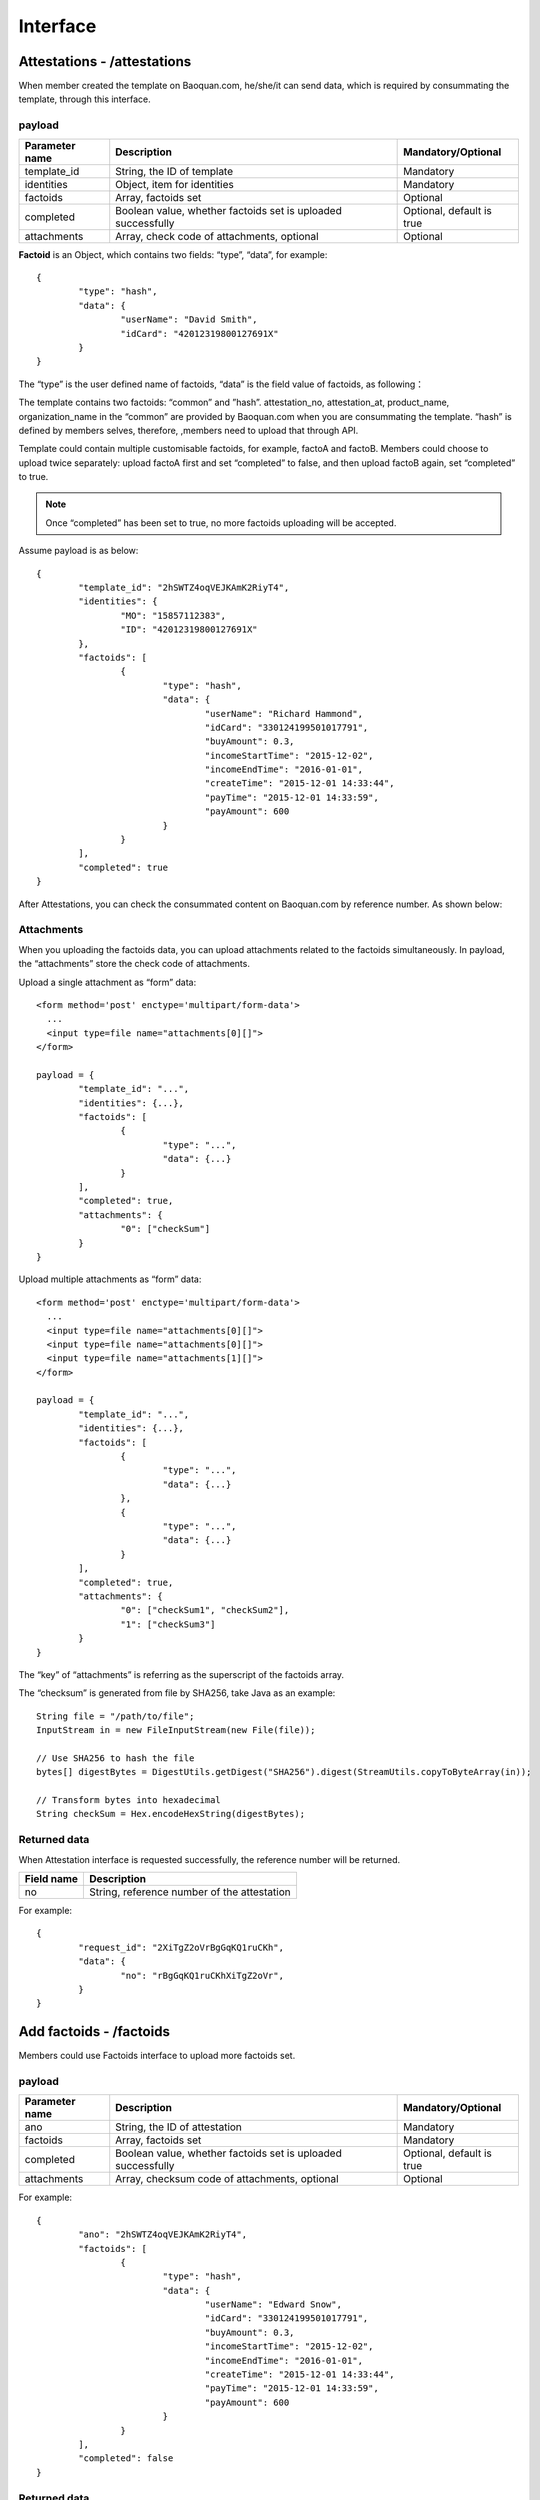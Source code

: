 Interface
===============

Attestations - /attestations
--------------------------------------------

When member created the template on Baoquan.com, he/she/it can send data, which is required by consummating the template, through this interface.

payload
^^^^^^^^^^^^^^^

=================  ============================================================== ================================
Parameter name     Description                                                     Mandatory/Optional
=================  ============================================================== ================================
template_id        String, the ID of template                                      Mandatory
identities         Object, item for identities                                     Mandatory
factoids           Array, factoids set                                             Optional
completed          Boolean value, whether factoids set is uploaded successfully     Optional, default is true
attachments        Array, check code of attachments, optional                      Optional
=================  ============================================================== ================================

**Factoid** is an Object, which contains two fields: “type”, “data”, for example::

	{
		"type": "hash",
		"data": {
			"userName": "David Smith",
			"idCard": "42012319800127691X"
		}
	}

The “type” is the user defined name of factoids, “data” is the field value of factoids, as following：

.. image:: images/use_template.png

The template contains two factoids: “common” and ”hash”. attestation_no, attestation_at, product_name, organization_name in the “common” are provided by Baoquan.com when you are consummating the template. “hash” is defined by members selves, therefore, ,members need to upload that through API.

Template could contain multiple customisable factoids, for example, factoA and factoB. Members could choose to upload twice separately: upload factoA first and set “completed” to false, and then upload factoB again, set “completed” to true.

.. note:: Once “completed” has been set to true, no more factoids uploading will be accepted.

Assume payload is as below::

	{
		"template_id": "2hSWTZ4oqVEJKAmK2RiyT4",
		"identities": {
			"MO": "15857112383",
			"ID": "42012319800127691X"
		},
		"factoids": [
			{
				"type": "hash",
				"data": {
					"userName": "Richard Hammond",
					"idCard": "330124199501017791",
					"buyAmount": 0.3,
					"incomeStartTime": "2015-12-02",
					"incomeEndTime": "2016-01-01",
					"createTime": "2015-12-01 14:33:44",
					"payTime": "2015-12-01 14:33:59",
					"payAmount": 600
				}
			}
		],
		"completed": true
	}

After Attestations, you can check the consummated content on Baoquan.com by reference number. As shown below:

.. image:: images/render_template.png

Attachments
^^^^^^^^^^^^^^^

When you uploading the factoids data, you can upload attachments related to the factoids simultaneously. In payload, the “attachments” store the check code of attachments.

Upload a single attachment as “form” data::

	<form method='post' enctype='multipart/form-data'>
	  ...
	  <input type=file name="attachments[0][]">
	</form>

	payload = {
		"template_id": "...",
		"identities": {...},
		"factoids": [
			{
				"type": "...",
				"data": {...}
			}
		],
		"completed": true,
		"attachments": {
			"0": ["checkSum"]
		}
	}

Upload multiple attachments as “form” data::

	<form method='post' enctype='multipart/form-data'>
	  ...
	  <input type=file name="attachments[0][]">
	  <input type=file name="attachments[0][]">
	  <input type=file name="attachments[1][]">
	</form>

	payload = {
		"template_id": "...",
		"identities": {...},
		"factoids": [
			{
				"type": "...",
				"data": {...}
			},
			{
				"type": "...",
				"data": {...}
			}
		],
		"completed": true,
		"attachments": {
			"0": ["checkSum1", "checkSum2"],
			"1": ["checkSum3"]
		}
	}

The “key” of “attachments” is referring as the superscript of the factoids array.

The “checksum” is generated from file by SHA256, take Java as an example::

	String file = "/path/to/file";
	InputStream in = new FileInputStream(new File(file));

	// Use SHA256 to hash the file
	bytes[] digestBytes = DigestUtils.getDigest("SHA256").digest(StreamUtils.copyToByteArray(in));

	// Transform bytes into hexadecimal
	String checkSum = Hex.encodeHexString(digestBytes);

Returned data
^^^^^^^^^^^^^^

When Attestation interface is requested successfully, the reference number will be returned.

=================  ================================================================
Field name 		   Description                            
=================  ================================================================
no                 String, reference number of the attestation                                        
=================  ================================================================

For example::

	{
		"request_id": "2XiTgZ2oVrBgGqKQ1ruCKh",
		"data": {
			"no": "rBgGqKQ1ruCKhXiTgZ2oVr",
		}
	}

Add factoids - /factoids
--------------------------------------------

Members could use Factoids interface to upload more factoids set.

payload
^^^^^^^^^^^^^^^

=================  ================================================================ ================================
Parameter name 	   Description                                                      Mandatory/Optional
=================  ================================================================ ================================
ano                String, the ID of attestation                                    Mandatory
factoids           Array, factoids set                                              Mandatory
completed          Boolean value, whether factoids set is uploaded successfully     Optional, default is true
attachments        Array, checksum code of attachments, optional                    Optional
=================  ================================================================ ================================

For example::

	{
		"ano": "2hSWTZ4oqVEJKAmK2RiyT4",
		"factoids": [
			{
				"type": "hash",
				"data": {
					"userName": "Edward Snow",
					"idCard": "330124199501017791",
					"buyAmount": 0.3,
					"incomeStartTime": "2015-12-02",
					"incomeEndTime": "2016-01-01",
					"createTime": "2015-12-01 14:33:44",
					"payTime": "2015-12-01 14:33:59",
					"payAmount": 600
				}
			}
		],
		"completed": false
	}

Returned data
^^^^^^^^^^^^^^

=================  ================================================================
Field name         Description                            
=================  ================================================================
success            Boolean, whether successful or not                                           
=================  ================================================================

For example::

	{
		"request_id": "2XiTgZ2oVrBgGqKQ1ruCKh",
		"data": {
			"success": true,
		}
	}

Get attestation data - /attestation
--------------------------------------

Member can get get the upload attestation data through this API, such as identities, factoids, etc.

payload
^^^^^^^^^^^^^^^

=================  ============================================  ===============================
Parameter name 			Description                       							Mandatory/Optional
=================  ============================================  ===============================
ano                String, reference number of the attestation      Mandatory
fields             Array, returned fields              			        Optional, default is true
=================  ============================================  ===============================

Get attestation data such as identities, factoids, attachments should take a long time to access database and decode data, so you can choose which fields you want to return.

Returned data
^^^^^^^^^^^^^^

=================  ================================================================
Parameter name 	   Description                                   
=================  ================================================================
no                 Reference number of the attestation
template_id        The ID of template
identities         Identities
factoids           List of factoids
completed          Return true if factoids is uploaded, or return fasle.
attachments        List of attachments
blockchain_hash    The hash of blockchain, return null if it doesn't link to blockchain yet
=================  ================================================================

attachments is an array, which The "key" of "attachments" is referring as the superscript of the factoids array, and the "value" is an attachment array.

（1）When fields set null, we will get all data, the result is as below::

	{
		"request_id": "2XiTgZ2oVrBgGqKQ1ruCKh",
		"data": {
			"no": "DB0C8DB14E3C44C7B9FBBE30EB179241",
			"template_id" : "5Yhus2mVSMnQRXobRJCYgt",
			"identities": {
				"ID": "42012319800127691X",
				"MO": "15857112383"
			},
			"factoids": [
				{
					"type": "product",
					"data": {
						"name:: "zjmax",
						"description": "p2g financing platform""
					}
				},
				{
					"type": "user",
					"data": {
						"name": "David Smith",
						"phone_number": "13234568732",
						"registered_at": "1466674609",
						"username": "tom"
					}
				}
			],
			"completed": true,
			"attachments": {
				"1": [
					"2EHJQPs5j4SZpEKQXQ7r6C",
					"2F81ZJXosNjzrPJsXKywAu"
				]
			},
			"blockchain_hash": "s5j4SZpEKQXQ7r6C2F81ZJXosNjzrPJsXKywAu"
		}
	}

（2）When fields set an empty array, it doesn't return the values of identities, factoids and attachments, the result is as below::
	
	{
		"request_id": "2XiTgZ2oVrBgGqKQ1ruCKh",
		"data": {
			"no": "DB0C8DB14E3C44C7B9FBBE30EB179241",
			"template_id" : "5Yhus2mVSMnQRXobRJCYgt",
			"identities": null,
			"factoids": null,
			"completed": true,
			"attachments": null,
			"blockchain_hash": "s5j4SZpEKQXQ7r6C2F81ZJXosNjzrPJsXKywAu"
		}
	}

So when you want to get the hash of blockchain immediately, it's best way to set field as an empty array.

（3）When fields set an array, such as ["identities"], the result is as below::

	{
		"request_id": "2XiTgZ2oVrBgGqKQ1ruCKh",
		"data": {
			"no": "DB0C8DB14E3C44C7B9FBBE30EB179241",
			"template_id" : "5Yhus2mVSMnQRXobRJCYgt",
			"identities": {
				"ID": "42012319800127691X",
				"MO": "15857112383"
			},
			"factoids": null,
			"completed": true,
			"attachments": null,
			"blockchain_hash": "s5j4SZpEKQXQ7r6C2F81ZJXosNjzrPJsXKywAu"
		}
	}

Download the attestation file - /attestation/download
--------------------------------------------------------------

When member upload data to Baoquan, we should take some certain process(rendered by template) to create a Baoquan file. a Baoquan file will be eventually hashed to the blockchain, so it can eventually make a notarised certificate at notary office or make a judicial report at judicial evaluation center.

payload
^^^^^^^^^^^^^^^

=================  ===============================================  ===============================
Parameter name 				Description        									 						Mandatory/Optional
=================  ===============================================  ===============================
ano                String, reference number of the attestation  			Mandatory
=================  ===============================================  ===============================

Returned file
^^^^^^^^^^^^^^^

This interface will get the Baoquan file and filename. The file is body of the result of http message, and the filename is header of http message. Content=Disposition is the header name. The value of header is like below::
	
	form-data; name=Content-Disposition; filename=5Yhus2mVSMnQRXobRJCYgt.zip

As Java for example::

	// ommit using apache http client to create http request
	// closeableHttpResponse is an instance of CloseableHttpResponse
	HttpEntity httpEntity = closeableHttpResponse.getEntity();
	Header header = closeableHttpResponse.getFirstHeader(MIME.CONTENT_DISPOSITION);
	Pattern pattern = Pattern.compile(".*filename=\"(.*)\".*");
	Matcher matcher = pattern.matcher(header.getValue());
	String fileName = "";
	if (matcher.matches()) {
	fileName = matcher.group(1);
	}
	FileOutputStream fileOutputStream = new FileOutputStream(fileName);
	IOUtils.copy(httpEntity.getContent(), fileOutputStream)

